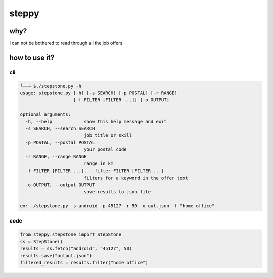 
steppy
------

why?
^^^^

i can not be bothered to read through all the job offers.

how to use it?
^^^^^^^^^^^^^^

cli
~~~

.. code-block::

   └──╼ $./stepstone.py -h
   usage: stepstone.py [-h] [-s SEARCH] [-p POSTAL] [-r RANGE]
                       [-f FILTER [FILTER ...]] [-o OUTPUT]

   optional arguments:
     -h, --help            show this help message and exit
     -s SEARCH, --search SEARCH
                           job title or skill
     -p POSTAL, --postal POSTAL
                           your postal code
     -r RANGE, --range RANGE
                           range in km
     -f FILTER [FILTER ...], --filter FILTER [FILTER ...]
                           filters for a keyword in the offer text
     -o OUTPUT, --output OUTPUT
                           save results to json file

   ex: ./stepstone.py -s android -p 45127 -r 50 -o out.json -f "home office"

code
~~~~

.. code-block:: python

   from steppy.stepstone import StepStone
   ss = StepStone()
   results = ss.fetch("android", "45127", 50)
   results.save("output.json")
   filtered_results = results.filter("home office")
